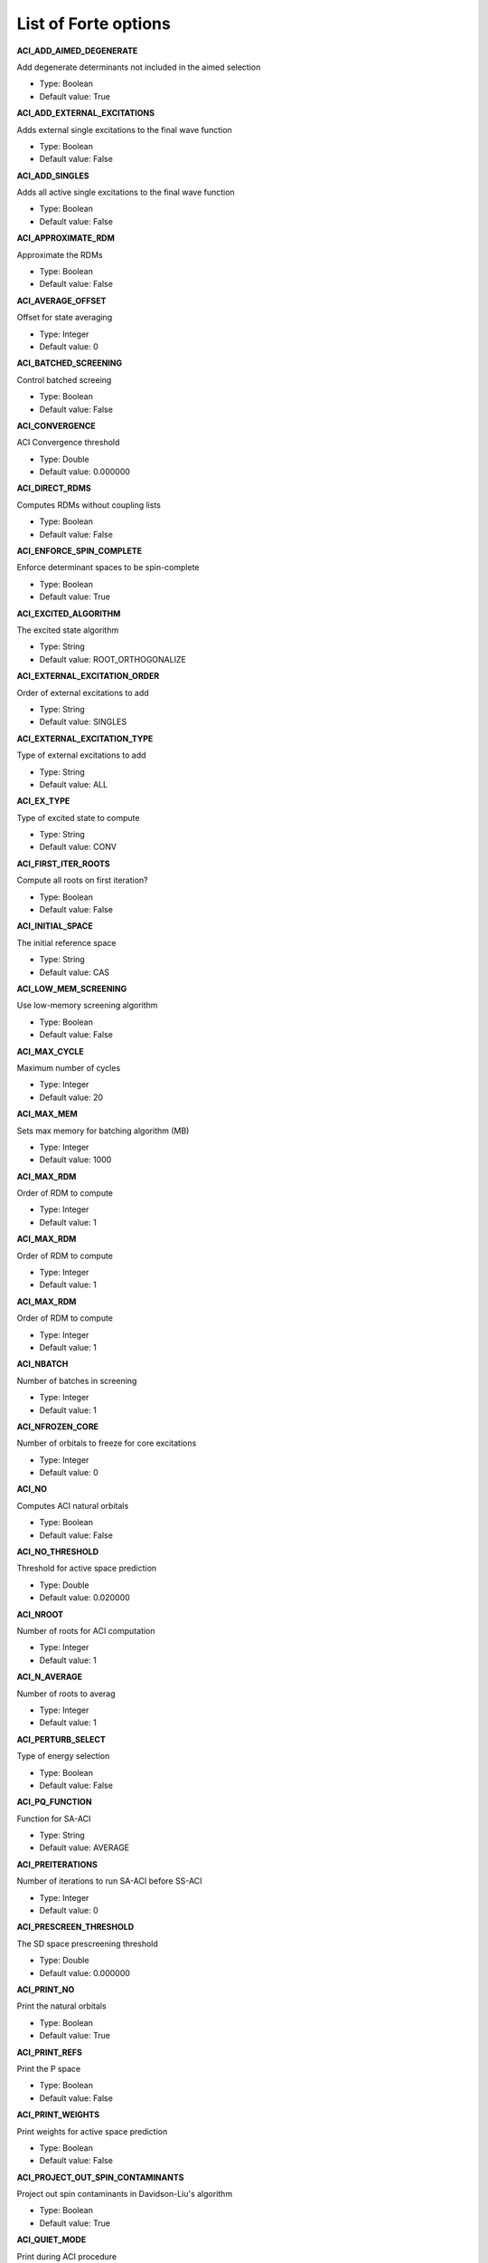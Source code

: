 .. _`sec:options`:

List of Forte options
=====================

.. sectionauthor:: Francesco A. Evangelista

**ACI_ADD_AIMED_DEGENERATE**

Add degenerate determinants not included in the aimed selection

* Type: Boolean

* Default value: True


**ACI_ADD_EXTERNAL_EXCITATIONS**

Adds external single excitations to the final wave function

* Type: Boolean

* Default value: False


**ACI_ADD_SINGLES**

Adds all active single excitations to the final wave function

* Type: Boolean

* Default value: False


**ACI_APPROXIMATE_RDM**

Approximate the RDMs

* Type: Boolean

* Default value: False


**ACI_AVERAGE_OFFSET**

Offset for state averaging

* Type: Integer

* Default value: 0


**ACI_BATCHED_SCREENING**

Control batched screeing

* Type: Boolean

* Default value: False


**ACI_CONVERGENCE**

ACI Convergence threshold

* Type: Double

* Default value: 0.000000


**ACI_DIRECT_RDMS**

Computes RDMs without coupling lists

* Type: Boolean

* Default value: False


**ACI_ENFORCE_SPIN_COMPLETE**

Enforce determinant spaces to be spin-complete

* Type: Boolean

* Default value: True


**ACI_EXCITED_ALGORITHM**

The excited state algorithm

* Type: String

* Default value: ROOT_ORTHOGONALIZE


**ACI_EXTERNAL_EXCITATION_ORDER**

Order of external excitations to add

* Type: String

* Default value: SINGLES


**ACI_EXTERNAL_EXCITATION_TYPE**

Type of external excitations to add

* Type: String

* Default value: ALL


**ACI_EX_TYPE**

Type of excited state to compute

* Type: String

* Default value: CONV


**ACI_FIRST_ITER_ROOTS**

Compute all roots on first iteration?

* Type: Boolean

* Default value: False


**ACI_INITIAL_SPACE**

The initial reference space

* Type: String

* Default value: CAS


**ACI_LOW_MEM_SCREENING**

Use low-memory screening algorithm

* Type: Boolean

* Default value: False


**ACI_MAX_CYCLE**

Maximum number of cycles

* Type: Integer

* Default value: 20


**ACI_MAX_MEM**

Sets max memory for batching algorithm (MB)

* Type: Integer

* Default value: 1000


**ACI_MAX_RDM**

Order of RDM to compute

* Type: Integer

* Default value: 1


**ACI_MAX_RDM**

Order of RDM to compute

* Type: Integer

* Default value: 1


**ACI_MAX_RDM**

Order of RDM to compute

* Type: Integer

* Default value: 1


**ACI_NBATCH**

Number of batches in screening

* Type: Integer

* Default value: 1


**ACI_NFROZEN_CORE**

Number of orbitals to freeze for core excitations

* Type: Integer

* Default value: 0


**ACI_NO**

Computes ACI natural orbitals

* Type: Boolean

* Default value: False


**ACI_NO_THRESHOLD**

Threshold for active space prediction

* Type: Double

* Default value: 0.020000


**ACI_NROOT**

Number of roots for ACI computation

* Type: Integer

* Default value: 1


**ACI_N_AVERAGE**

Number of roots to averag

* Type: Integer

* Default value: 1


**ACI_PERTURB_SELECT**

Type of energy selection

* Type: Boolean

* Default value: False


**ACI_PQ_FUNCTION**

Function for SA-ACI

* Type: String

* Default value: AVERAGE


**ACI_PREITERATIONS**

Number of iterations to run SA-ACI before SS-ACI

* Type: Integer

* Default value: 0


**ACI_PRESCREEN_THRESHOLD**

The SD space prescreening threshold

* Type: Double

* Default value: 0.000000


**ACI_PRINT_NO**

Print the natural orbitals

* Type: Boolean

* Default value: True


**ACI_PRINT_REFS**

Print the P space

* Type: Boolean

* Default value: False


**ACI_PRINT_WEIGHTS**

Print weights for active space prediction

* Type: Boolean

* Default value: False


**ACI_PROJECT_OUT_SPIN_CONTAMINANTS**

Project out spin contaminants in Davidson-Liu's algorithm

* Type: Boolean

* Default value: True


**ACI_QUIET_MODE**

Print during ACI procedure

* Type: Boolean

* Default value: False


**ACI_REF_RELAX**

Do reference relaxation in ACI

* Type: Boolean

* Default value: False


**ACI_RELAX_SIGMA**

Sigma for reference relaxation

* Type: Double

* Default value: 0.010000


**ACI_ROOT**

Root for single-state computations

* Type: Integer

* Default value: 0


**ACI_ROOTS_PER_CORE**

Number of roots to compute per frozen occupation

* Type: Integer

* Default value: 1


**ACI_SAVE_FINAL_WFN**

Print final wavefunction to file

* Type: Boolean

* Default value: False


**ACI_SCALE_SIGMA**

Scales sigma in batched algorithm

* Type: Double

* Default value: 0.500000


**ACI_SELECT_TYPE**

The energy selection criteria

* Type: String

* Default value: AIMED_ENERGY


**ACI_SIZE_CORRECTION**

Perform size extensivity correction

* Type: String

* Default value: 


**ACI_SPIN_ANALYSIS**

Do spin correlation analysis

* Type: Boolean

* Default value: False


**ACI_SPIN_PROJECTION**

Type of spin projection

* Type: Integer

* Default value: 0


**ACI_SPIN_TOL**

Tolerance for S^2 value

* Type: Double

* Default value: 0.020000


**ACI_STREAMLINE_Q**

Do streamlined algorithm

* Type: Boolean

* Default value: False


**ACI_TEST_RDMS**

Run test for the RDMs

* Type: Boolean

* Default value: False


**ACTIVE_REF_TYPE**

Initial guess for active space wave functions

* Type: String

* Default value: CAS


**AO_DSRG_MRPT2**

Do AO-DSRG-MRPT2 if true (not available)

* Type: Boolean

* Default value: False


**AVAS_DIAGONALIZE**

Allow the users to specifydiagonalization of Socc and SvirIt takes priority over thethreshold based selection.

* Type: Boolean

* Default value: True


**AVAS_NUM_ACTIVE**

Allows the user to specify the total number of active orbitals. It takes priority over the threshold based selection.

* Type: Integer

* Default value: 0


**AVAS_NUM_ACTIVE_OCC**

Allows the user to specify the number of active occupied orbitals. It takes priority over the threshold based selection.

* Type: Integer

* Default value: 0


**AVAS_NUM_ACTIVE_VIR**

Allows the user to specify the number of active occupied orbitals. It takes priority over the threshold based selection.

* Type: Integer

* Default value: 0


**AVAS_SIGMA**

Threshold that controls the size of the active space

* Type: Double

* Default value: 0.980000


**CCVV_ALGORITHM**

Algorithm to compute the CCVV term in DSRG-MRPT2 (only used in three-dsrg-mrpt2 code)

* Type: String

* Default value: FLY_AMBIT

* Allowed values: CORE, FLY_AMBIT, FLY_LOOP, BATCH_CORE, BATCH_VIRTUAL, BATCH_CORE_GA, BATCH_VIRTUAL_GA, BATCH_VIRTUAL_MPI, BATCH_CORE_MPI, BATCH_CORE_REP, BATCH_VIRTUAL_REP
**CCVV_BATCH_NUMBER**

Batches for CCVV_ALGORITHM

* Type: Integer

* Default value: -1


**CCVV_SOURCE**

Special treatment for the CCVV term in DSRG-MRPT2 (used in three-dsrg-mrpt2 code)

* Type: String

* Default value: NORMAL

* Allowed values: ZERO, NORMAL
**CHOLESKY_TOLERANCE**

The tolerance for cholesky integrals

* Type: Double

* Default value: 0.000001


**CINO**

Do a CINO computation?

* Type: Boolean

* Default value: False


**CINO_AUTO**

Allow the users to choosewhether pass frozen_doccactice_docc and restricted_doccor not

* Type: Boolean

* Default value: False


**CINO_NROOT**

The number of roots computed

* Type: Integer

* Default value: 1


**CINO_ROOTS_PER_IRREP**

The number of excited states per irreducible representation

* Type: Array

* Default value: []


**CINO_THRESHOLD**

The fraction of NOs to include in the active space

* Type: Double

* Default value: 0.990000


**CINO_TYPE**

The type of wave function.

* Type: String

* Default value: CIS

* Allowed values: CIS, CISD
**CORR_LEVEL**

Correlation level of MR-DSRG (used in mrdsrg code, LDSRG2_P3 and QDSRG2_P3 not implemented)

* Type: String

* Default value: PT2

* Allowed values: PT2, PT3, LDSRG2, LDSRG2_QC, LSRG2, SRG_PT2, QDSRG2, LDSRG2_P3, QDSRG2_P3
**DL_GUESS_SIZE**

Set the initial guess space size for DL solver

* Type: Integer

* Default value: 100


**DSRGPT**

Renormalize (if true) the integrals (only used in toy code mcsrgpt2)

* Type: Boolean

* Default value: True


**DSRG_DIPOLE**

Compute (if true) DSRG dipole moments

* Type: Boolean

* Default value: False


**DSRG_HBAR_SEQ**

Evaluate H_bar sequentially if true

* Type: Boolean

* Default value: False


**DSRG_MAXITER**

Max iterations for MR-DSRG amplitudes update

* Type: Integer

* Default value: 50


**DSRG_MRPT2_DEBUG**

Excssive printing for three-dsrg-mrpt2

* Type: Boolean

* Default value: False


**DSRG_MULTI_STATE**

Multi-state DSRG options (MS and XMS recouple states after single-state computations)

* Type: String

* Default value: SA_FULL

* Allowed values: SA_FULL, SA_SUB, MS, XMS
**DSRG_OMIT_V3**

Omit blocks with >= 3 virtual indices if true

* Type: Boolean

* Default value: False


**DSRG_TRANS_TYPE**

DSRG transformation type

* Type: String

* Default value: UNITARY

* Allowed values: UNITARY, CC
**DWMS_ALGORITHM**

DWMS algorithms

* Type: String

* Default value: DWMS-0

* Allowed values: DWMS-0, DWMS-1, DWMS-AVG0, DWMS-AVG1
**DWMS_ZETA**

Gaussian width cutoff for the density weights

* Type: Double

* Default value: 0.000000


**ESNOS**

Compute external single natural orbitals

* Type: Boolean

* Default value: False


**ESNO_MAX_SIZE**

Number of external orbitals to correlate

* Type: Integer

* Default value: 0


**FCIMO_ACTV_TYPE**

The active space type

* Type: String

* Default value: COMPLETE

* Allowed values: COMPLETE, CIS, CISD, DOCI
**FCIMO_CISD_NOHF**

Ground state: HF; Excited states: no HF determinant in CISD space

* Type: Boolean

* Default value: True


**FCIMO_IAO_ANALYSIS**

Intrinsic atomic orbital analysis

* Type: Boolean

* Default value: False


**FCIMO_IPEA**

Generate IP/EA CIS/CISD space

* Type: String

* Default value: NONE

* Allowed values: NONE, IP, EA
**FCIMO_LOCALIZE_ACTV**

Localize active orbitals before computation

* Type: Boolean

* Default value: False


**FCIMO_PRINT_CIVEC**

The printing threshold for CI vectors

* Type: Double

* Default value: 0.050000


**FCI_MAXITER**

Maximum number of iterations for FCI code

* Type: Integer

* Default value: 30


**FCI_MAX_RDM**

The number of trial guess vectors to generate per root

* Type: Integer

* Default value: 1


**FCI_NROOT**

The number of roots computed

* Type: Integer

* Default value: 1


**FCI_NTRIAL_PER_ROOT**

The number of trial guess vectors to generate per root

* Type: Integer

* Default value: 10


**FCI_PRINT_NO**

Print the NO from the rdm of FCI

* Type: Boolean

* Default value: False


**FCI_ROOT**

The root selected for state-specific computations

* Type: Integer

* Default value: 0


**FCI_TEST_RDMS**

Test the FCI reduced density matrices?

* Type: Boolean

* Default value: False


**FORM_HBAR3**

Form 3-body Hbar (only used in dsrg-mrpt2 with SA_SUB for testing)

* Type: Boolean

* Default value: False


**FORM_MBAR3**

Form 3-body mbar (only used in dsrg-mrpt2 for testing)

* Type: Boolean

* Default value: False


**GAMMA**

The reference space selection threshold

* Type: Double

* Default value: 1.000000


**H0TH**

Zeroth-order Hamiltonian of DSRG-MRPT (used in mrdsrg code)

* Type: String

* Default value: FDIAG

* Allowed values: FDIAG, FFULL, FDIAG_VACTV, FDIAG_VDIAG
**INTEGRAL_SCREENING**

The screening for JK builds and DF libraries

* Type: Double

* Default value: 0.000000


**INTERNAL_AMP**

Include internal amplitudes for VCIS/VCISD-DSRG

* Type: String

* Default value: NONE

* Allowed values: NONE, SINGLES_DOUBLES, SINGLES, DOUBLES
**INTERNAL_AMP_SELECT**

Excitation types considered when internal amplitudes are included

* Type: String

* Default value: AUTO

* Allowed values: AUTO, ALL, OOVV
**INTRUDER_TAMP**

Threshold for amplitudes considered as intruders for warning

* Type: Double

* Default value: 0.100000


**INT_TYPE**

The integral type

* Type: String

* Default value: CONVENTIONAL

* Allowed values: CONVENTIONAL, DF, CHOLESKY, DISKDF, DISTDF, ALL, OWNINTEGRALS
**ISA_B**

Intruder state avoidance parameter when use ISA to form amplitudes (only used in toy code mcsrgpt2)

* Type: Double

* Default value: 0.020000


**JOB_TYPE**

Specify the job type

* Type: String

* Default value: NONE

* Allowed values: NONE, ACI, PCI, CAS, DMRG, SR-DSRG, SR-DSRG-ACI, SR-DSRG-PCI, TENSORSRG, TENSORSRG-CI, DSRG-MRPT2, DSRG-MRPT3, MR-DSRG-PT2, THREE-DSRG-MRPT2, SOMRDSRG, MRDSRG, MRDSRG_SO, CASSCF, ACTIVE-DSRGPT2, DWMS-DSRGPT2, DSRG_MRPT, TASKS, CC, NOJOB, DOCUMENTATION
**MAXITER_RELAX_REF**

Max macro iterations for DSRG reference relaxation

* Type: Integer

* Default value: 15


**MINAO_BASIS**

The basis used to define an orbital subspace

* Type: String

* Default value: STO-3G


**MRCINO**

Do a MRCINO computation?

* Type: Boolean

* Default value: False


**MRCINO_AUTO**

Allow the users to choosewhether pass frozen_doccactice_docc and restricted_doccor not

* Type: Boolean

* Default value: False


**MRCINO_NROOT**

The number of roots computed

* Type: Integer

* Default value: 1


**MRCINO_ROOTS_PER_IRREP**

The number of excited states per irreducible representation

* Type: Array

* Default value: []


**MRCINO_THRESHOLD**

The fraction of NOs to include in the active space

* Type: Double

* Default value: 0.990000


**MRCINO_TYPE**

The type of wave function.

* Type: String

* Default value: CIS

* Allowed values: CIS, CISD
**MRPT2**

Compute full PT2 energy

* Type: Boolean

* Default value: False


**MS**

Projection of spin onto the z axis

* Type: Double

* Default value: 0.000000


**NTAMP**

Number of amplitudes printed in the summary

* Type: Integer

* Default value: 15


**N_GUESS_VEC**

Number of guess vectors for Sparse CI solver

* Type: Integer

* Default value: 10


**PCI_ADAPTIVE_BETA**

Use an adaptive time step?

* Type: Boolean

* Default value: False


**PCI_CHEBYSHEV_ORDER**

The order of Chebyshev truncation

* Type: Integer

* Default value: 5


**PCI_COLINEAR_THRESHOLD**

The minimum norm of orthogonal vector

* Type: Double

* Default value: 0.000001


**PCI_DL_COLLAPSE_PER_ROOT**

The number of trial vector to retain after Davidson-Liu collapsing

* Type: Integer

* Default value: 2


**PCI_DL_SUBSPACE_PER_ROOT**

The maxim number of trial Davidson-Liu vectors

* Type: Integer

* Default value: 8


**PCI_DYNAMIC_PRESCREENING**

Use dynamic prescreening

* Type: Boolean

* Default value: False


**PCI_ENERGY_ESTIMATE_FREQ**

Iterations in between variational estimation of the energy

* Type: Integer

* Default value: 1


**PCI_ENERGY_ESTIMATE_THRESHOLD**

The threshold with which we estimate the variational energy. Note that the final energy is always estimated exactly.

* Type: Double

* Default value: 0.000001


**PCI_EVAR_MAX_ERROR**

The max allowed error for variational energy

* Type: Double

* Default value: 0.000000


**PCI_E_CONVERGENCE**

The energy convergence criterion

* Type: Double

* Default value: 0.000000


**PCI_FAST_EVAR**

Use a fast (sparse) estimate of the energy

* Type: Boolean

* Default value: False


**PCI_FUNCTIONAL**

The functional for determinant coupling importance evaluation

* Type: String

* Default value: MAX

* Allowed values: MAX, SUM, SQUARE, SQRT, SPECIFY-ORDER
**PCI_FUNCTIONAL_ORDER**

The functional order of PCI_FUNCTIONAL is SPECIFY-ORDER

* Type: Double

* Default value: 1.000000


**PCI_GENERATOR**

The propagation algorithm

* Type: String

* Default value: WALL-CHEBYSHEV

* Allowed values: LINEAR, QUADRATIC, CUBIC, QUARTIC, POWER, TROTTER, OLSEN, DAVIDSON, MITRUSHENKOV, EXP-CHEBYSHEV, WALL-CHEBYSHEV, CHEBYSHEV, LANCZOS, DL
**PCI_GUESS_SPAWNING_THRESHOLD**

The determinant importance threshold

* Type: Double

* Default value: -1.000000


**PCI_INITIATOR_APPROX**

Use initiator approximation

* Type: Boolean

* Default value: False


**PCI_INITIATOR_APPROX_FACTOR**

The initiator approximation factor

* Type: Double

* Default value: 1.000000


**PCI_KRYLOV_ORDER**

The order of Krylov truncation

* Type: Integer

* Default value: 5


**PCI_MAXBETA**

The maximum value of beta

* Type: Double

* Default value: 1000.000000


**PCI_MAX_DAVIDSON_ITER**

The maximum value of Davidson generator iteration

* Type: Integer

* Default value: 12


**PCI_MAX_GUESS_SIZE**

The maximum number of determinants used to form the guess wave function

* Type: Double

* Default value: 10000.000000


**PCI_NROOT**

The number of roots computed

* Type: Integer

* Default value: 1


**PCI_PERTURB_ANALYSIS**

Do result perturbation analysis

* Type: Boolean

* Default value: False


**PCI_POST_DIAGONALIZE**

Do a post diagonalization?

* Type: Boolean

* Default value: False


**PCI_PRINT_FULL_WAVEFUNCTION**

Print full wavefunction when finish

* Type: Boolean

* Default value: False


**PCI_REFERENCE_SPAWNING**

Do spawning according to reference

* Type: Boolean

* Default value: False


**PCI_SCHWARZ_PRESCREENING**

Use schwarz prescreening

* Type: Boolean

* Default value: False


**PCI_SIMPLE_PRESCREENING**

Prescreen the spawning of excitations

* Type: Boolean

* Default value: False


**PCI_SPAWNING_THRESHOLD**

The determinant importance threshold

* Type: Double

* Default value: 0.001000


**PCI_STOP_HIGHER_NEW_LOW**

Stop iteration when higher new low detected

* Type: Boolean

* Default value: False


**PCI_SYMM_APPROX_H**

Use Symmetric Approximate Hamiltonian

* Type: Boolean

* Default value: False


**PCI_TAU**

The time step in imaginary time (a.u.)

* Type: Double

* Default value: 1.000000


**PCI_USE_INTER_NORM**

Use intermediate normalization

* Type: Boolean

* Default value: False


**PCI_USE_SHIFT**

Use a shift in the exponential

* Type: Boolean

* Default value: False


**PCI_VAR_ESTIMATE**

Estimate variational energy during calculation

* Type: Boolean

* Default value: False


**PI_ACTIVE_SPACE**

Active space type

* Type: Boolean

* Default value: False


**PRINT_1BODY_EVALS**

Print eigenvalues of 1-body effective H

* Type: Boolean

* Default value: False


**PRINT_DENOM2**

Print (if true) renormalized denominators in DSRG-MRPT2

* Type: Boolean

* Default value: False


**PRINT_IAOS**

Print IAOs

* Type: Boolean

* Default value: True


**PRINT_INTS**

Print the one- and two-electron integrals?

* Type: Boolean

* Default value: False


**PRINT_TIME_PROFILE**

Print detailed timings in dsrg-mrpt3

* Type: Boolean

* Default value: False


**PT2_MAX_MEM**

 Maximum size of the determinant hash (GB)

* Type: Double

* Default value: 1.000000


**RELAX_REF**

Relax the reference for MR-DSRG (used in dsrg-mrpt2/3, mrdsrg)

* Type: String

* Default value: NONE

* Allowed values: NONE, ONCE, TWICE, ITERATE
**R_CONVERGENCE**

Convergence criteria for amplitudes

* Type: Double

* Default value: 0.000001


**SAVE_FINAL_WFN**

Save the final wavefunction to a file

* Type: Boolean

* Default value: False


**SIGMA**

The energy selection threshold

* Type: Double

* Default value: 0.010000


**SMART_DSRG_S**

Automatic adjust the flow parameter according to denominators

* Type: String

* Default value: DSRG_S

* Allowed values: DSRG_S, MIN_DELTA1, MAX_DELTA1, DAVG_MIN_DELTA1, DAVG_MAX_DELTA1
**SOURCE**

Source operator used in DSRG (AMP, EMP2, LAMP, LEMP2 only available in toy code mcsrgpt2)

* Type: String

* Default value: STANDARD

* Allowed values: STANDARD, LABS, DYSON, AMP, EMP2, LAMP, LEMP2
**SPIN_BASIS**

Basis for spin analysis

* Type: String

* Default value: LOCAL


**SPIN_MAT_TO_FILE**

Save spin correlation matrix to file

* Type: Boolean

* Default value: False


**SPIN_PROJECT_FULL**

Project solution in full diagonalization algorithm

* Type: Boolean

* Default value: False


**SUBSPACE**

A list of orbital subspaces

* Type: Array

* Default value: []


**T1_AMP**

The way of forming T1 amplitudes (used in toy code mcsrgpt2)

* Type: String

* Default value: DSRG

* Allowed values: DSRG, SRG, ZERO
**TAYLOR_THRESHOLD**

Taylor expansion threshold for small denominator

* Type: Integer

* Default value: 3


**THREEPDC_ALGORITHM**

Algorithm for evaluating 3-body cumulants in three-dsrg-mrpt2

* Type: String

* Default value: CORE

* Allowed values: CORE, BATCH
**THREE_MRPT2_TIMINGS**

Detailed printing (if true) in three-dsrg-mrpt2

* Type: Boolean

* Default value: False


**T_ALGORITHM**

The way of forming amplitudes (DSRG_NOSEMI, SELEC, ISA only available in toy code mcsrgpt2)

* Type: String

* Default value: DSRG

* Allowed values: DSRG, DSRG_NOSEMI, SELEC, ISA
**UNPAIRED_DENSITY**

Compute unpaired electron density

* Type: Boolean

* Default value: False

